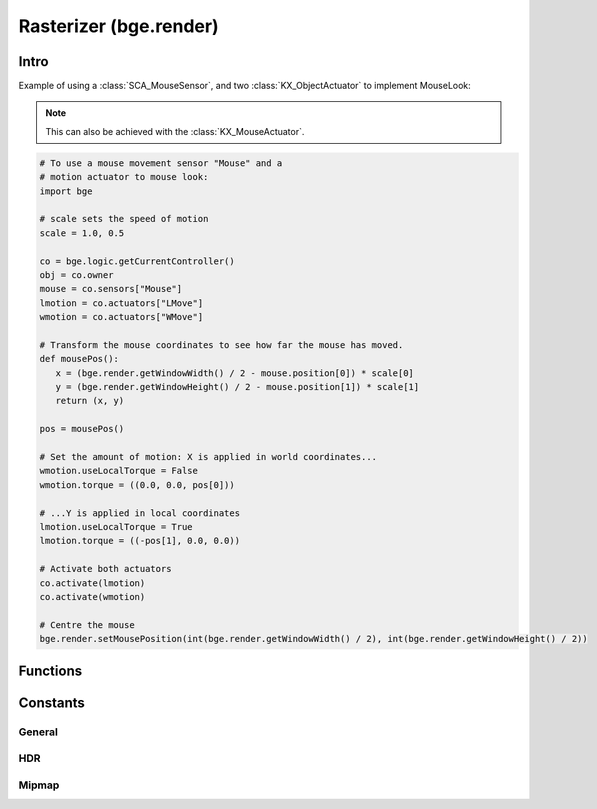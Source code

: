 
Rasterizer (bge.render)
=======================

*****
Intro
*****

.. module:: bge.render

Example of using a :class:`SCA_MouseSensor`,
and two :class:`KX_ObjectActuator` to implement MouseLook:

.. note::
   This can also be achieved with the :class:`KX_MouseActuator`.

.. code-block:: python

   # To use a mouse movement sensor "Mouse" and a
   # motion actuator to mouse look:
   import bge

   # scale sets the speed of motion
   scale = 1.0, 0.5

   co = bge.logic.getCurrentController()
   obj = co.owner
   mouse = co.sensors["Mouse"]
   lmotion = co.actuators["LMove"]
   wmotion = co.actuators["WMove"]

   # Transform the mouse coordinates to see how far the mouse has moved.
   def mousePos():
      x = (bge.render.getWindowWidth() / 2 - mouse.position[0]) * scale[0]
      y = (bge.render.getWindowHeight() / 2 - mouse.position[1]) * scale[1]
      return (x, y)

   pos = mousePos()

   # Set the amount of motion: X is applied in world coordinates...
   wmotion.useLocalTorque = False
   wmotion.torque = ((0.0, 0.0, pos[0]))

   # ...Y is applied in local coordinates
   lmotion.useLocalTorque = True
   lmotion.torque = ((-pos[1], 0.0, 0.0))

   # Activate both actuators
   co.activate(lmotion)
   co.activate(wmotion)

   # Centre the mouse
   bge.render.setMousePosition(int(bge.render.getWindowWidth() / 2), int(bge.render.getWindowHeight() / 2))
   
*********
Functions
*********

.. function:: getWindowWidth()

   Gets the width of the window (in pixels)

   :rtype: integer

.. function:: getWindowHeight()

   Gets the height of the window (in pixels)

   :rtype: integer

.. function:: setWindowSize(width, height)

   Set the width and height of the window (in pixels). This also works for fullscreen applications.

   .. note:: Only works in the standalone player, not the Blender-embedded player.

   :arg width: width in pixels
   :type width: integer
   :arg height: height in pixels
   :type height: integer

.. function:: setFullScreen(enable)

   Set whether or not the window should be fullscreen.

   .. note:: Only works in the standalone player, not the Blender-embedded player.

   :arg enable: ``True`` to set full screen, ``False`` to set windowed.
   :type enable: bool

.. function:: getFullScreen()

   Returns whether or not the window is fullscreen.

   .. note:: Only works in the standalone player, not the Blender-embedded player; there it always returns False.

   :rtype: bool

.. function:: getDisplayDimensions()

   Get the display dimensions, in pixels, of the display (e.g., the
   monitor). Can return the size of the entire view, so the
   combination of all monitors; for example, ``(3840, 1080)`` for two
   side-by-side 1080p monitors.
   
   :rtype: tuple (width, height)

.. function:: makeScreenshot(filename)

   Writes an image file with the displayed image at the frame end.

   The image is written to *'filename'*.
   The path may be absolute (eg. ``/home/foo/image``) or relative when started with
   ``//`` (eg. ``//image``). Note that absolute paths are not portable between platforms.
   If the filename contains a ``#``,
   it will be replaced by an incremental index so that screenshots can be taken multiple
   times without overwriting the previous ones (eg. ``image-#``).

   Settings for the image are taken from the render settings (file format and respective settings,
   gamma and colospace conversion, etc).
   The image resolution matches the framebuffer, meaning, the window size and aspect ratio.
   When running from the standalone player, instead of the embedded player, only PNG files are supported.
   Additional color conversions are also not supported.

   :arg filename: path and name of the file to write
   :type filename: string


.. function:: enableVisibility(visible)

   Deprecated; doesn't do anything.


.. function:: showMouse(visible)

   Enables or disables the operating system mouse cursor.

   :arg visible:
   :type visible: boolean


.. function:: setMousePosition(x, y)

   Sets the mouse cursor position.

   :arg x: X-coordinate in screen pixel coordinates.
   :type x: integer
   :arg y: Y-coordinate in screen pixel coordinates.
   :type y: integer


.. function:: setBackgroundColor(rgba)

   Deprecated and no longer functional. Use :data:`KX_WorldInfo.horizonColor` or :data:`KX_WorldInfo.zenithColor` instead.


.. function:: setEyeSeparation(eyesep)

   Sets the eye separation for stereo mode. Usually Focal Length/30 provides a confortable value.

   :arg eyesep: The distance between the left and right eye.
   :type eyesep: float


.. function:: getEyeSeparation()

   Gets the current eye separation for stereo mode.

   :rtype: float


.. function:: setFocalLength(focallength)

   Sets the focal length for stereo mode. It uses the current camera focal length as initial value.

   :arg focallength: The focal length.
   :type focallength: float

.. function:: getFocalLength()

   Gets the current focal length for stereo mode.

   :rtype: float

.. function:: getStereoEye()

   Gets the current stereoscopy eye being rendered.
   This function is mainly used in a :class:`KX_Scene.pre_draw` callback
   function to customize the camera projection matrices for each
   stereoscopic eye.

   :rtype: LEFT_EYE, RIGHT_EYE

.. function:: setMaterialMode(mode)

   Deprecated and no longer functional.

   Set the material mode to use for OpenGL rendering.

   :arg mode: material mode
   :type mode: KX_TEXFACE_MATERIAL, KX_BLENDER_MULTITEX_MATERIAL, KX_BLENDER_GLSL_MATERIAL

   .. note:: Changes will only affect newly created scenes.


.. function:: getMaterialMode(mode)

   Deprecated and no longer functional.

   Get the material mode to use for OpenGL rendering.

   :rtype: KX_TEXFACE_MATERIAL, KX_BLENDER_MULTITEX_MATERIAL, KX_BLENDER_GLSL_MATERIAL


.. function:: setGLSLMaterialSetting(setting, enable)

   Enables or disables a GLSL material setting.

   :arg setting:
   :type setting: string (lights, shaders, shadows, ramps, nodes, extra_textures)
   :arg enable:
   :type enable: boolean


.. function:: getGLSLMaterialSetting(setting)

   Get the state of a GLSL material setting.

   :arg setting:
   :type setting: string (lights, shaders, shadows, ramps, nodes, extra_textures)
   :rtype: boolean

.. function:: setAnisotropicFiltering(level)

   Set the anisotropic filtering level for textures.

   :arg level: The new anisotropic filtering level to use
   :type level: integer (must be one of 1, 2, 4, 8, 16)

   .. note:: Changing this value can cause all textures to be recreated, which can be slow.

.. function:: getAnisotropicFiltering()

   Get the anisotropic filtering level used for textures.

   :rtype: integer (one of 1, 2, 4, 8, 16)

.. function:: setAntiAliasing(level)

   Set the anti aliasing level.

   :arg level: The new anti aliasing level to use
   :type level: integer (must be one of 0, 2, 4, 8, 16)

   .. note:: Changing this value cause all off screens to be recreated, which can be slow.

.. function:: getAntiAliasing()

   Get the anti aliasing level setting.

   :rtype: integer (one of 0, 2, 4, 8, 16)

.. function:: setMipmapping(value)

   Change how to use mipmapping.

   :type value: RAS_MIPMAP_NONE, RAS_MIPMAP_NEAREST, RAS_MIPMAP_LINEAR

   .. note:: Changing this value can cause all textures to be recreated, which can be slow.

.. function:: getMipmapping()

   Get the current mipmapping setting.

   :rtype: RAS_MIPMAP_NONE, RAS_MIPMAP_NEAREST, RAS_MIPMAP_LINEAR

.. function:: drawLine(fromVec,toVec,color)

   Draw a line in the 3D scene.

   :arg fromVec: the origin of the line
   :type fromVec: list [x, y, z]
   :arg toVec: the end of the line
   :type toVec: list [x, y, z]
   :arg color: the color of the line
   :type color: list [r, g, b, a]


.. function:: enableMotionBlur(factor)

   Enable the motion blur effect.

   :arg factor: the ammount of motion blur to display.
   :type factor: float [0.0 - 1.0]


.. function:: disableMotionBlur()

   Disable the motion blur effect.

.. function:: showFramerate(enable)

   Show or hide the framerate.

   :arg enable:
   :type enable: boolean

.. function:: showProfile(enable)

   Show or hide the profile.

   :arg enable:
   :type enable: boolean

.. function:: showProperties(enable)

   Show or hide the debug properties.

   :arg enable:
   :type enable: boolean

.. function:: autoDebugList(enable)

   Enable or disable auto adding debug properties to the debug list.

   :arg enable:
   :type enable: boolean

.. function:: clearDebugList()

   Clears the debug property list.

.. function:: setVsync(value)

   Set the vsync value

   :arg value: One of VSYNC_OFF, VSYNC_ON, VSYNC_ADAPTIVE
   :type value: integer

.. function:: getVsync()

   Get the current vsync value

   :rtype: One of VSYNC_OFF, VSYNC_ON, VSYNC_ADAPTIVE

*********
Constants
*********

-------
General
-------

.. data:: KX_BLENDER_MULTITEX_MATERIAL

   Deprecated.

   Materials approximating blender materials with multitexturing.
   
   :value: 1

.. data:: KX_BLENDER_GLSL_MATERIAL

   Deprecated.

   Materials approximating blender materials with GLSL.
   
   :value: 2

.. DATA:: VSYNC_OFF

   Disables vsync.
   
   :value: 1

.. DATA:: VSYNC_ON

   Enables vsync.
   
   :value: 0

.. DATA:: VSYNC_ADAPTIVE

   Enables adaptive vsync, if supported.
   Adaptive vsync enables vsync if the framerate is above the monitors refresh rate.
   Otherwise, vsync is diabled if the framerate is too low.
   
   :value: 2

.. data:: LEFT_EYE

   Left eye being used during stereoscopic rendering.
   
   :value: 0

.. data:: RIGHT_EYE

   Right eye being used during stereoscopic rendering.
   
   :value: 1

.. _render-hdr:

---
HDR
---

.. data:: HDR_NONE

   Use 8 bit per channel image format.
   
   :value: 0

.. data:: HDR_HALF_FLOAT

   Use 16 bit float per channel image format.
   
   :value: 1

.. data:: HDR_FULL_FLOAT

   Use 32 bit float per channel image format.
   
   :value: 2

.. _render-mipmap:

------
Mipmap
------

.. data:: RAS_MIPMAP_NONE

   Disables mipmaps.
   
   :value: 0

.. data:: RAS_MIPMAP_NEAREST

   Nearest mipmaps.
   
   :value: 1

.. data:: RAS_MIPMAP_LINEAR

   Linear mipmaps.
   
   :value: 2
